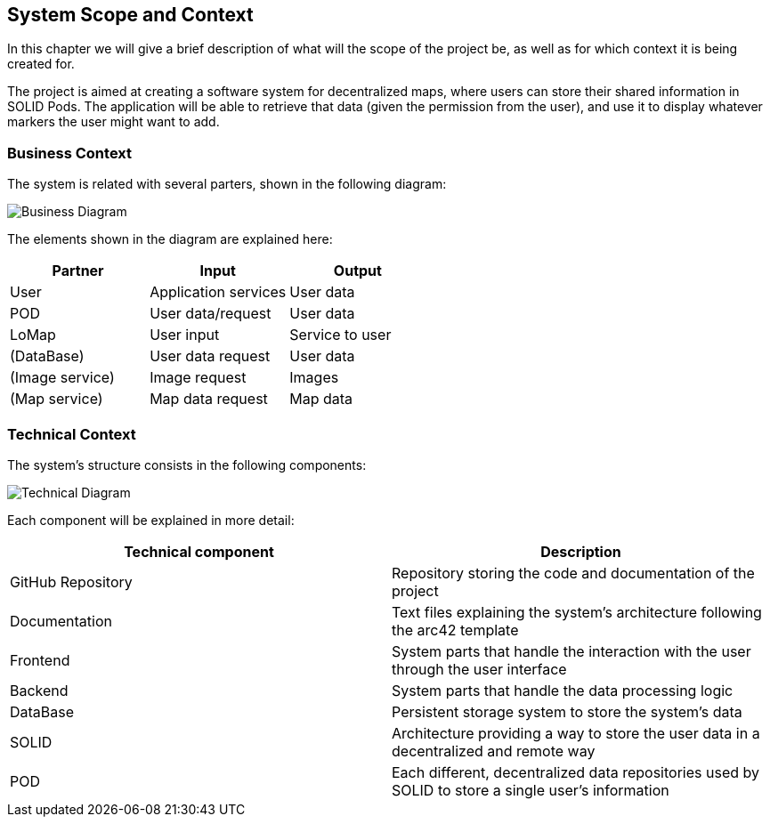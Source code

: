 [[section-system-scope-and-context]]
== System Scope and Context
In this chapter we will give a brief description of what will the scope of the project be, as well as for which context it is being created for.

The project is aimed at creating a software system for decentralized maps, where users can store their shared information in SOLID Pods. The application will be able to retrieve that data (given the permission from the user), and use it to display whatever markers the user might want to add.

=== Business Context
The system is related with several parters, shown in the following diagram:

image::businessDiagram.svg[Business Diagram]

The elements shown in the diagram are explained here:

[options="header,footer"]
|=======================
|Partner          |Input             |Output
|User             |Application services |User data
|POD              |User data/request |User data
|LoMap            |User input        |Service to user
|(DataBase)       |User data request |User data
|(Image service)  |Image request     |Images
|(Map service)    |Map data request  |Map data 
|=======================

=== Technical Context

The system's structure consists in the following components:

image::technicalDiagram.svg[Technical Diagram]

Each component will be explained in more detail:

[options="header,footer"]
|=======================
|Technical component   |Description
|GitHub Repository     |Repository storing the code and documentation of the project
|Documentation         |Text files explaining the system's architecture following the arc42 template
|Frontend              |System parts that handle the interaction with the user through the user interface
|Backend               |System parts that handle the data processing logic
|DataBase              |Persistent storage system to store the system's data
|SOLID                 |Architecture providing a way to store the user data in a decentralized and remote way
|POD                   |Each different, decentralized data repositories used by SOLID to store a single user's information
|=======================